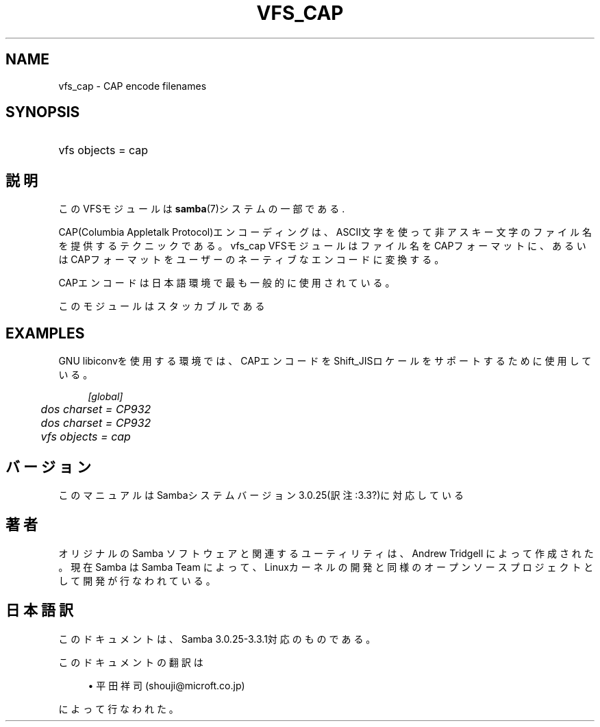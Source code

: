 .\"     Title: vfs_cap
.\"    Author: 
.\" Generator: DocBook XSL Stylesheets v1.73.2 <http://docbook.sf.net/>
.\"      Date: 03/10/2009
.\"    Manual: システム管理ツール
.\"    Source: Samba 3.3
.\"
.TH "VFS_CAP" "8" "03/10/2009" "Samba 3\.3" "システム管理ツール"
.\" disable hyphenation
.nh
.\" disable justification (adjust text to left margin only)
.ad l
.SH "NAME"
vfs_cap - CAP encode filenames
.SH "SYNOPSIS"
.HP 1
vfs objects = cap
.SH "説明"
.PP
このVFSモジュールは
\fBsamba\fR(7)システムの一部である\.
.PP
CAP(Columbia Appletalk Protocol)エンコーディングは、ASCII文字を使って非アスキー文字のファイル名を 提供するテクニックである。
vfs_cap
VFSモジュールはファイル名をCAPフォーマットに、あるいはCAPフォーマット をユーザーのネーティブなエンコードに変換する。
.PP
CAPエンコードは日本語環境で最も一般的に使用されている。
.PP
このモジュールはスタッカブルである
.SH "EXAMPLES"
.PP
GNU libiconvを使用する環境では、CAPエンコードをShift_JISロケールをサポートするために使用している。
.sp
.RS 4
.nf
        \fI[global]\fR
	\fIdos charset = CP932\fR
	\fIdos charset = CP932\fR
	\fIvfs objects = cap\fR
.fi
.RE
.SH "バージョン"
.PP
このマニュアルはSambaシステムバージョン3\.0\.25(訳注:3\.3?)に対応している
.SH "著者"
.PP
オリジナルの Samba ソフトウェアと関連するユーティリティは、Andrew Tridgell によって作成された。現在 Samba は Samba Team に よって、Linuxカーネルの開発と同様のオープンソースプロジェクト として開発が行なわれている。
.SH "日本語訳"
.PP
このドキュメントは、Samba 3\.0\.25\-3\.3\.1対応のものである。
.PP
このドキュメントの翻訳は
.sp
.RS 4
.ie n \{\
\h'-04'\(bu\h'+03'\c
.\}
.el \{\
.sp -1
.IP \(bu 2.3
.\}
平田祥司 (shouji@microft\.co\.jp)
.sp
.RE
によって行なわれた。
